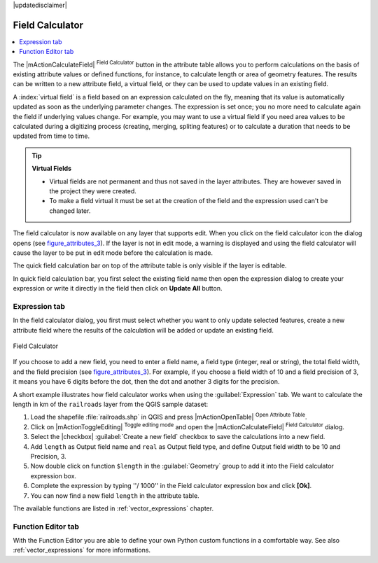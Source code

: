 |updatedisclaimer|

.. index:: Field_Calculator, Calculator_Field, Derived_Fields

.. _vector_field_calculator:

Field Calculator
================

.. contents::
   :local:

The |mActionCalculateField| :sup:`Field Calculator` button in the attribute
table allows you to perform calculations on the basis of existing attribute values or
defined functions, for instance, to calculate length or area of geometry features. The
results can be written to a new attribute field, a virtual field, or 
they can be used to update values in an existing field.

A :index:`virtual field` is a field based on an expression calculated on the fly, meaning that its
value is automatically updated as soon as the underlying parameter changes. The expression
is set once; you no more need to calculate again the field if underlying values change.
For example, you may want to use a virtual field if you need area values to be calculated
during a digitizing process (creating, merging, spliting features) or to
calculate a duration that needs to be updated from time to time.

.. tip:: **Virtual Fields**

   * Virtual fields are not permanent and thus not saved in the layer attributes. They are however
     saved in the project they were created. 
   * To make a field virtual it must be set at the creation of the field and the expression used
     can't be changed later.

The field calculator is now available on any layer that supports edit. 
When you click on the field calculator icon the dialog opens (see 
figure_attributes_3_). If the layer is not in edit mode, a warning is 
displayed and using the field calculator will cause the layer to be put in 
edit mode before the calculation is made.

The quick field calculation bar on top of the attribute table is only 
visible if the layer is editable. 

In quick field calculation bar, you first select the existing field name then open the 
expression dialog to create your expression or write it directly in the field then click 
on **Update All** button.

Expression tab
--------------
In the field calculator dialog, you first must select whether you want to only update selected
features, create a new attribute field where the results of the calculation will
be added or update an existing field.

.. _figure_attributes_3:

.. only:: html

   **Figure Attributes 3:**

.. figure:: /static/user_manual/working_with_vector/fieldcalculator.png
   :align: center

   Field Calculator

If you choose to add a new field, you need to enter a field name, a field type
(integer, real or string), the total field width, and the field precision (see
figure_attributes_3_). For example, if you choose a field width of 10 and a field
precision of 3, it means you have 6 digits before the dot, then the dot and another
3 digits for the precision.

A short example illustrates how field calculator works when using the :guilabel:`Expression` tab.
We want to calculate the length in km of the ``railroads`` layer from the QGIS sample dataset:

#. Load the shapefile :file:`railroads.shp` in QGIS and press |mActionOpenTable|
   :sup:`Open Attribute Table`.
#. Click on |mActionToggleEditing| :sup:`Toggle editing mode` and open the
   |mActionCalculateField| :sup:`Field Calculator` dialog.
#. Select the |checkbox| :guilabel:`Create a new field` checkbox to save the
   calculations into a new field.
#. Add ``length`` as Output field name and ``real`` as Output field type, and
   define Output field width to be 10 and Precision, 3.
#. Now double click on function ``$length`` in the :guilabel:`Geometry` group to add it
   into the Field calculator expression box.
#. Complete the expression by typing ''/ 1000'' in the Field calculator expression box and click **[Ok]**.
#. You can now find a new field ``length`` in the attribute table.

The available functions are listed in :ref:`vector_expressions` chapter.

Function Editor tab
-------------------
With the Function Editor you are able to define your own Python custom functions in a 
comfortable way. See also :ref:`vector_expressions` for more informations.

